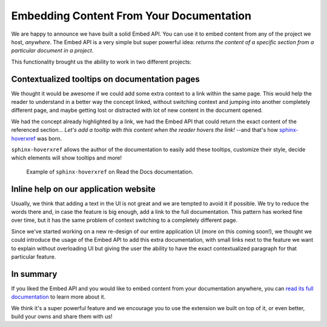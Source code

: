 .. post:: June 23, 2020
   :tags: embed, sphinx, sphinx-extension, api
   :author: Manuel
   :location: BCN

.. meta::
   :description lang=en:
      Read the Docs allows you to embed content from any of the projects we host.
      This allows reuse of content across sites, making sure the content is always up to date.


Embedding Content From Your Documentation
=========================================

We are happy to announce we have built a solid Embed API.
You can use it to embed content from any of the project we host, *anywhere*.
The Embed API is a very simple but super powerful idea:
*returns the content of a specific section from a particular document in a project*.

This functionality brought us the ability to work in two different projects:


Contextualized tooltips on documentation pages
----------------------------------------------

We thought it would be awesome if we could add some extra context to a link within the same page.
This would help the reader to understand in a better way the concept linked,
without switching context and jumping into another completely different page,
and maybe getting lost or distracted with lot of new content in the document opened.

We had the concept already highlighted by a link,
we had the Embed API that could return the exact content of the referenced section...
*Let's add a tooltip with this content when the reader hovers the link!*
--and that's how `sphinx-hoverxref`_ was born.

``sphinx-hoverxref`` allows the author of the documentation to easily add these tooltips,
customize their style, decide which elements will show tooltips and more!

.. figure:: /_static/sphinx-hoverxref-demo.gif

  Example of ``sphinx-hoverxref`` on Read the Docs documentation.

.. _sphinx-hoverxref: https://sphinx-hoverxref.readthedocs.io/


Inline help on our application website
--------------------------------------

Usually, we think that adding a text in the UI is not great and we are tempted to avoid it if possible.
We try to reduce the words there and, in case the feature is big enough, add a link to the full documentation.
This pattern has worked fine over time, but it has the same problem of context switching to a completely different page.

Since we've started working on a new re-design of our entire application UI (more on this coming soon!),
we thought we could introduce the usage of the Embed API to add this extra documentation,
with small links next to the feature we want to explain without overloading UI
but giving the user the ability to have the exact contextualized paragraph for that particular feature.


In summary
----------

If you liked the Embed API and you would like to embed content from your documentation anywhere,
you can `read its full documentation`_ to learn more about it.

.. _read its full documentation: https://docs.readthedocs.io/en/stable/guides/embedding-content.html

We think it's a super powerful feature and we encourage you to use the extension we built on top of it,
or even better, build your owns and share them with us!
